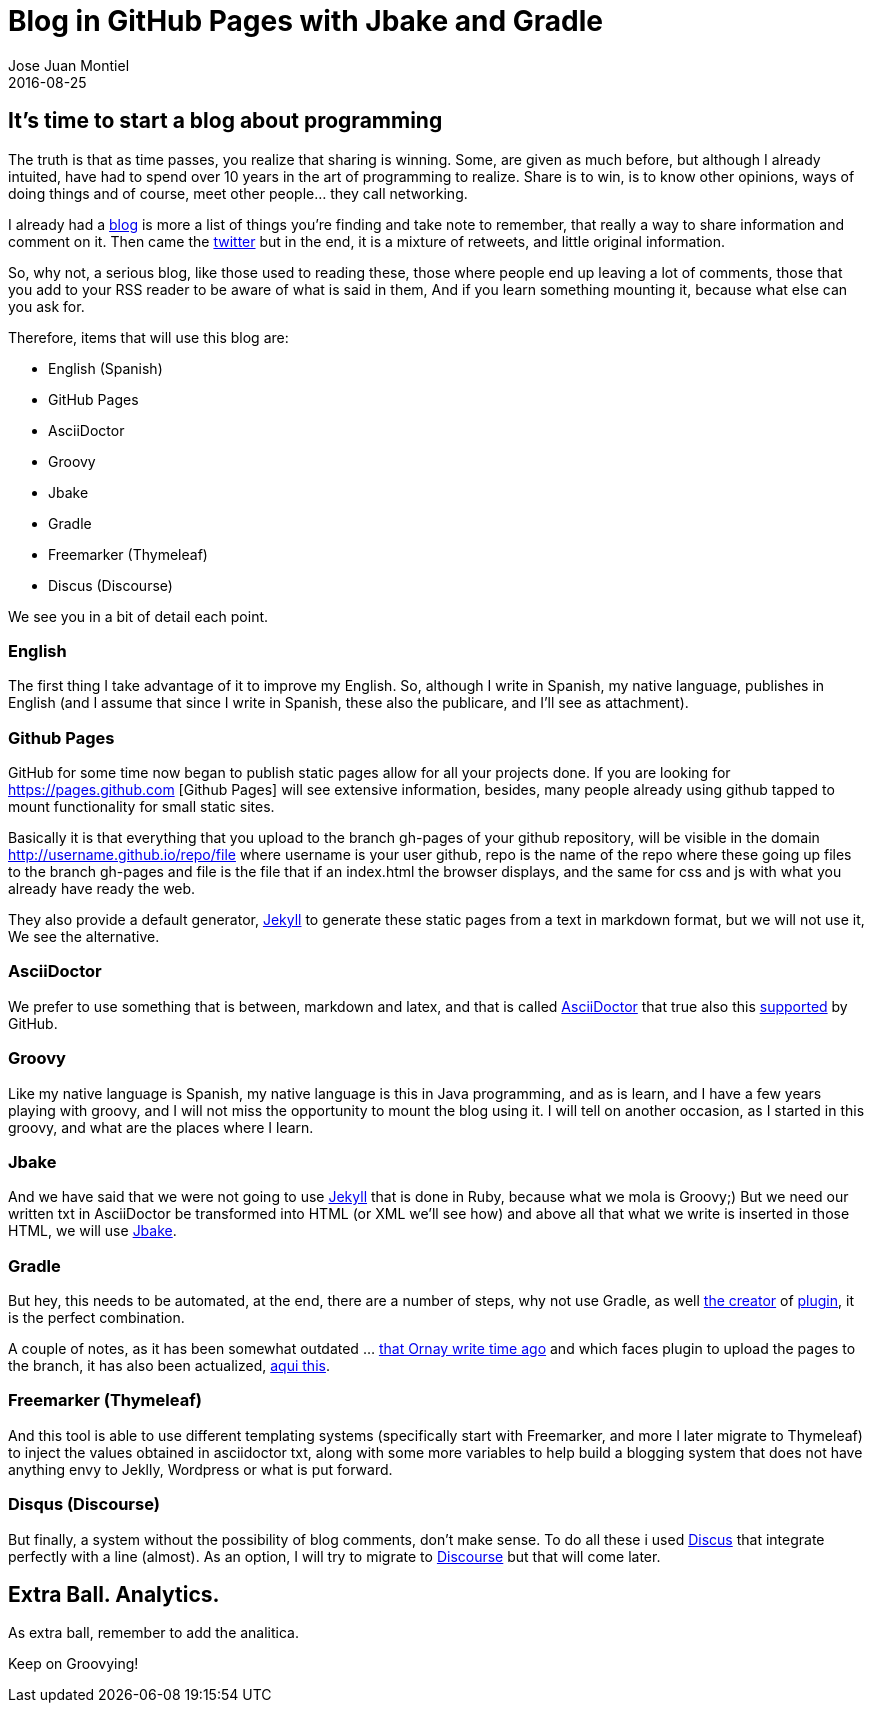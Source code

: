 = Blog in GitHub Pages with Jbake and Gradle
Jose Juan Montiel
2016-08-25
:jbake-type: post
:jbake-tags: jvm,groovy,blog,github,jbake,gradle
:jbake-status: published
:jbake-lang: en
:source-highlighter: prettify
:id: blog-jbake-gradle
:icons: font

== It's time to start a blog about programming

The truth is that as time passes, you realize that sharing is winning. Some, are given as much before, but although
I already intuited, have had to spend over 10 years in the art of programming to realize. Share is to win,
is to know other opinions, ways of doing things and of course, meet other people... they call networking.

I already had a http://accreativos.blogspot.com.es/[blog] is more a list of things you're finding and take note to
remember, that really a way to share information and comment on it. Then came the
http://twitter.com/accreativos[twitter] but in the end, it is a mixture of retweets, and little original information.

So, why not, a serious blog, like those used to reading these, those where people end up leaving
a lot of comments, those that you add to your RSS reader to be aware of what is said in them,
And if you learn something mounting it, because what else can you ask for.

Therefore, items that will use this blog are:

* English (Spanish)
* GitHub Pages
* AsciiDoctor
* Groovy
* Jbake
* Gradle
* Freemarker (Thymeleaf)
* Discus (Discourse)

We see you in a bit of detail each point.

=== English

The first thing I take advantage of it to improve my English. So, although I write in Spanish, my native language,
publishes in English (and I assume that since I write in Spanish, these also the publicare, and I'll see as attachment).

=== Github Pages

GitHub for some time now began to publish static pages allow for all your projects done. If you are looking for
https://pages.github.com [Github Pages] will see extensive information, besides, many people already using github
tapped to mount functionality for small static sites.

Basically it is that everything that you upload to the branch gh-pages of your github repository, will be visible in the domain
http://username.github.io/repo/file where username is your user github, repo is the name of the repo where these
going up files to the branch gh-pages and file is the file that if an index.html the browser displays,
and the same for css and js with what you already have ready the web.

They also provide a default generator, https://help.github.com/articles/about-github-pages-and-jekyll/[Jekyll]
to generate these static pages from a text in markdown format, but we will not use it,
We see the alternative.

=== AsciiDoctor

We prefer to use something that is between, markdown and latex, and that is called http://asciidoctor.org/[AsciiDoctor] that
true also this http://asciidoctor.org/news/2014/02/04/github-asciidoctor-0.1.4-upgrade-5-things-to-know/[supported]
by GitHub.

=== Groovy

Like my native language is Spanish, my native language is this in Java programming, and as is
learn, and I have a few years playing with groovy, and I will not miss the opportunity to mount the blog using it.
I will tell on another occasion, as I started in this groovy, and what are the places where I learn.

=== Jbake

And we have said that we were not going to use https://jekyllrb.com/[Jekyll] that is done in Ruby, because what we mola is
Groovy;) But we need our written txt in AsciiDoctor be transformed into HTML (or XML we'll see how)
and above all that what we write is inserted in those HTML, we will use http://jbake.org/[Jbake].

=== Gradle

But hey, this needs to be automated, at the end, there are a number of steps, why not use Gradle, as well
http://melix.github.io/blog/2014/02/hosting-jbake-github.html[the creator] of
https://github.com/jbake-org/jbake-gradle-plugin[plugin], it is the perfect combination.

A couple of notes, as it has been somewhat outdated ... http://www.orany.cz/blog/2014/10/17/migrated-to-jbake.html[that
Ornay write time ago] and which faces plugin to upload the pages to the branch, it has also been actualized,
https://plugins.gradle.org/plugin/org.ajoberstar.github-pages[aqui this].

=== Freemarker (Thymeleaf)

And this tool is able to use different templating systems (specifically start with Freemarker, and more
I later migrate to Thymeleaf) to inject the values ​​obtained in asciidoctor txt, along with some
more variables to help build a blogging system that does not have anything envy to Jeklly, Wordpress or
what is put forward.

=== Disqus (Discourse)

But finally, a system without the possibility of blog comments, don't make sense. To do all these i used
https://disqus.com/[Discus] that integrate perfectly with a line (almost). As an option, I will try to migrate to
https://www.discourse.org/[Discourse] but that will come later.

== Extra Ball. Analytics.

As extra ball, remember to add the analitica.

Keep on Groovying!